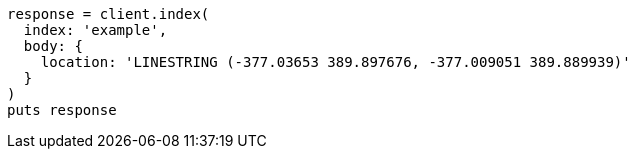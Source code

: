 [source, ruby]
----
response = client.index(
  index: 'example',
  body: {
    location: 'LINESTRING (-377.03653 389.897676, -377.009051 389.889939)'
  }
)
puts response
----
